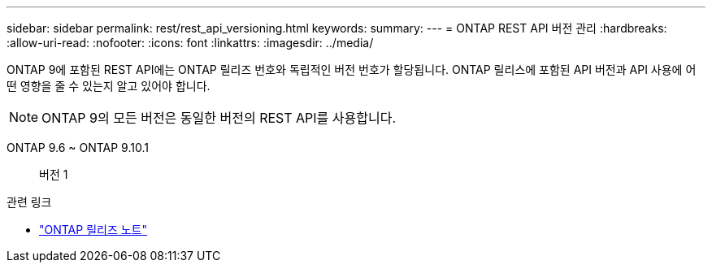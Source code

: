 ---
sidebar: sidebar 
permalink: rest/rest_api_versioning.html 
keywords:  
summary:  
---
= ONTAP REST API 버전 관리
:hardbreaks:
:allow-uri-read: 
:nofooter: 
:icons: font
:linkattrs: 
:imagesdir: ../media/


[role="lead"]
ONTAP 9에 포함된 REST API에는 ONTAP 릴리즈 번호와 독립적인 버전 번호가 할당됩니다. ONTAP 릴리스에 포함된 API 버전과 API 사용에 어떤 영향을 줄 수 있는지 알고 있어야 합니다.


NOTE: ONTAP 9의 모든 버전은 동일한 버전의 REST API를 사용합니다.

ONTAP 9.6 ~ ONTAP 9.10.1:: 버전 1


.관련 링크
* link:../rn/whats_new.html["ONTAP 릴리즈 노트"]

